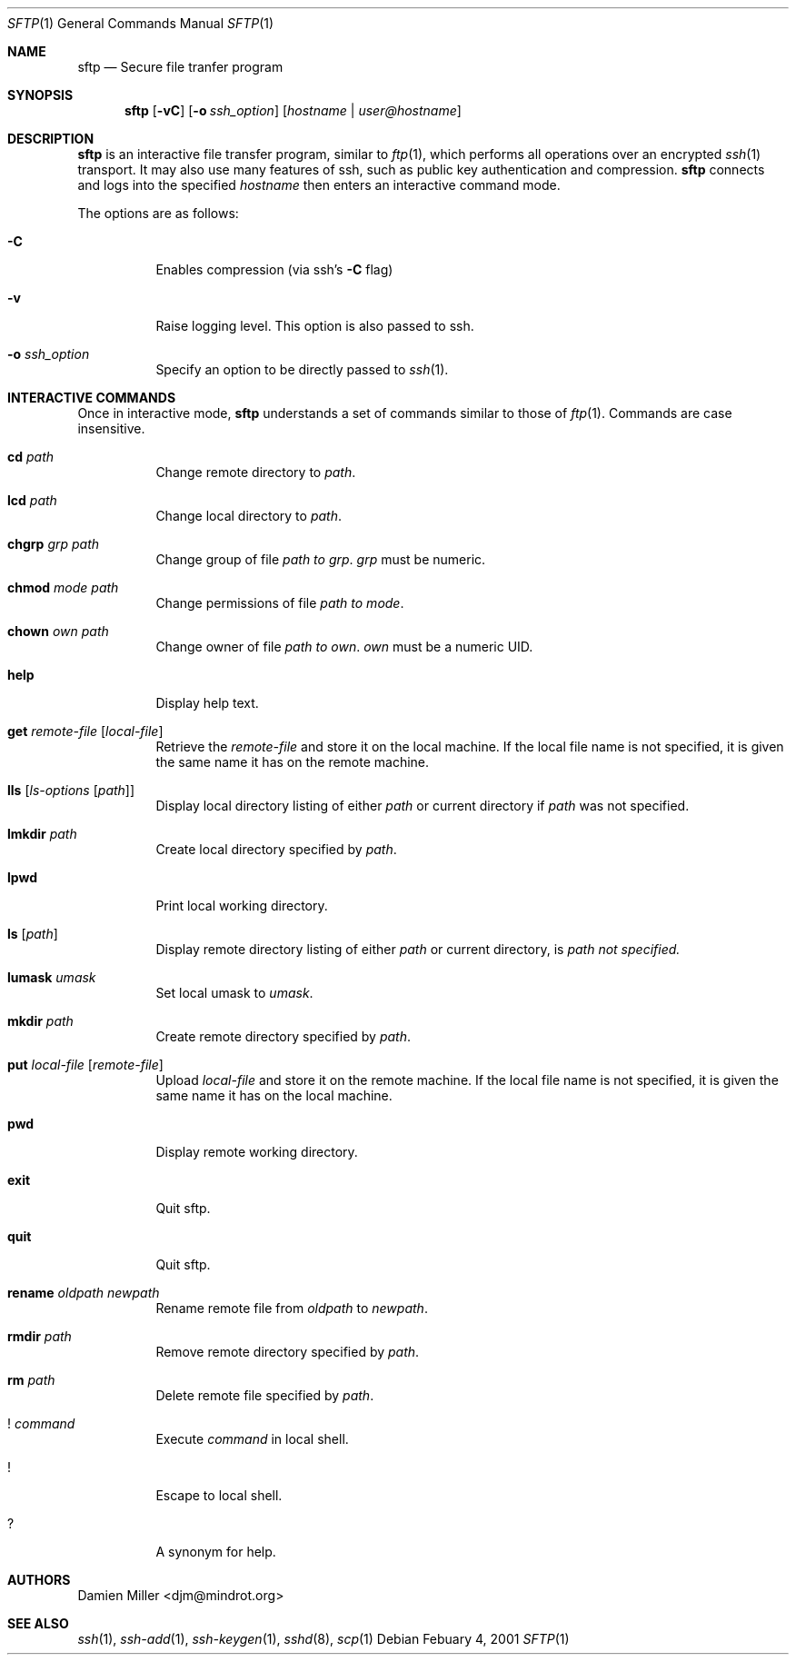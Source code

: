 .\" $OpenBSD: src/usr.bin/ssh/sftp.1,v 1.4 2001/02/07 13:49:42 itojun Exp $
.\"
.\" Copyright (c) 2001 Damien Miller. All rights reserved.
.\"
.\" Redistribution and use in source and binary forms, with or without
.\" modification, are permitted provided that the following conditions
.\" are met:
.\" 1. Redistributions of source code must retain the above copyright
.\"    notice, this list of conditions and the following disclaimer.
.\" 2. Redistributions in binary form must reproduce the above copyright
.\"    notice, this list of conditions and the following disclaimer in the
.\"    documentation and/or other materials provided with the distribution.
.\"
.\" THIS SOFTWARE IS PROVIDED BY THE AUTHOR ``AS IS'' AND ANY EXPRESS OR
.\" IMPLIED WARRANTIES, INCLUDING, BUT NOT LIMITED TO, THE IMPLIED WARRANTIES
.\" OF MERCHANTABILITY AND FITNESS FOR A PARTICULAR PURPOSE ARE DISCLAIMED.
.\" IN NO EVENT SHALL THE AUTHOR BE LIABLE FOR ANY DIRECT, INDIRECT,
.\" INCIDENTAL, SPECIAL, EXEMPLARY, OR CONSEQUENTIAL DAMAGES (INCLUDING, BUT
.\" NOT LIMITED TO, PROCUREMENT OF SUBSTITUTE GOODS OR SERVICES; LOSS OF USE,
.\" DATA, OR PROFITS; OR BUSINESS INTERRUPTION) HOWEVER CAUSED AND ON ANY
.\" THEORY OF LIABILITY, WHETHER IN CONTRACT, STRICT LIABILITY, OR TORT
.\" (INCLUDING NEGLIGENCE OR OTHERWISE) ARISING IN ANY WAY OUT OF THE USE OF
.\" THIS SOFTWARE, EVEN IF ADVISED OF THE POSSIBILITY OF SUCH DAMAGE.
.\"
.Dd Febuary 4, 2001
.Dt SFTP 1
.Os
.Sh NAME
.Nm sftp
.Nd Secure file tranfer program
.Sh SYNOPSIS
.Nm sftp
.Op Fl vC
.Op Fl o Ar ssh_option
.Op Ar hostname | user@hostname
.Sh DESCRIPTION
.Nm
is an interactive file transfer program, similar to
.Xr ftp 1 ,
which performs all operations over an encrypted
.Xr ssh 1
transport.
It may also use many features of ssh, such as public key authentication and
compression.
.Nm
connects and logs into the specified
.Ar hostname
then enters an interactive command mode.
.Pp
The options are as follows:
.Bl -tag -width Ds
.It Fl C
Enables compression (via ssh's 
.Fl C
flag)
.It Fl v
Raise logging level. This option is also passed to ssh.
.It Fl o Ar ssh_option
Specify an option to be directly passed to
.Xr ssh 1 .
.El
.Sh INTERACTIVE COMMANDS
Once in interactive mode,
.Nm
understands a set of commands similar to those of 
.Xr ftp 1 .
Commands are case insensitive.
.Bl -tag -width Ds
.It Ic cd Ar path
Change remote directory to 
.Ar path .
.It Ic lcd Ar path
Change local directory to 
.Ar path .
.It Ic chgrp Ar grp Ar path
Change group of file 
.Ar path to 
.Ar grp .
.Ar grp
must be numeric.
.It Ic chmod Ar mode Ar path
Change permissions of file 
.Ar path to 
.Ar mode .
.It Ic chown Ar own Ar path
Change owner of file 
.Ar path to 
.Ar own .
.Ar own
must be a numeric UID.
.It Ic help
Display help text.
.It Ic get Ar remote-file Op Ar local-file
Retrieve the
.Ar remote-file
and store it on the local machine.
If the local
file name is not specified, it is given the same name it has on the 
remote machine.
.It Ic lls Op Ar ls-options Op Ar path
Display local directory listing of either 
.Ar path
or current directory if
.Ar path
was not specified.
.It Ic lmkdir Ar path
Create local directory specified by
.Ar path .
.It Ic lpwd
Print local working directory.
.It Ic ls Op Ar path
Display remote directory listing of either
.Ar path
or current directory, is
.Ar path not specified.
.It Ic lumask Ar umask
Set local umask to 
.Ar umask .
.It Ic mkdir Ar path
Create remote directory specified by
.Ar path .
.It Ic put Ar local-file Op Ar remote-file
Upload
.Ar local-file
and store it on the remote machine. If the local file name is not specified, 
it is given the same name it has on the local machine.
.It Ic pwd
Display remote working directory.
.It Ic exit
Quit sftp.
.It Ic quit
Quit sftp.
.It Ic rename Ar oldpath Ar newpath
Rename remote file from
.Ar oldpath
to
.Ar newpath .
.It Ic rmdir Ar path
Remove remote directory specified by
.Ar path .
.It Ic rm Ar path
Delete remote file specified by
.Ar path .
.It Ic ! Ar command
Execute 
.Ar command
in local shell.
.It Ic !
Escape to local shell.
.It Ic ?
A synonym for help.
.El
.Sh AUTHORS
Damien Miller <djm@mindrot.org>
.Sh SEE ALSO
.Xr ssh 1 ,
.Xr ssh-add 1 ,
.Xr ssh-keygen 1 ,
.Xr sshd 8 ,
.Xr scp 1

